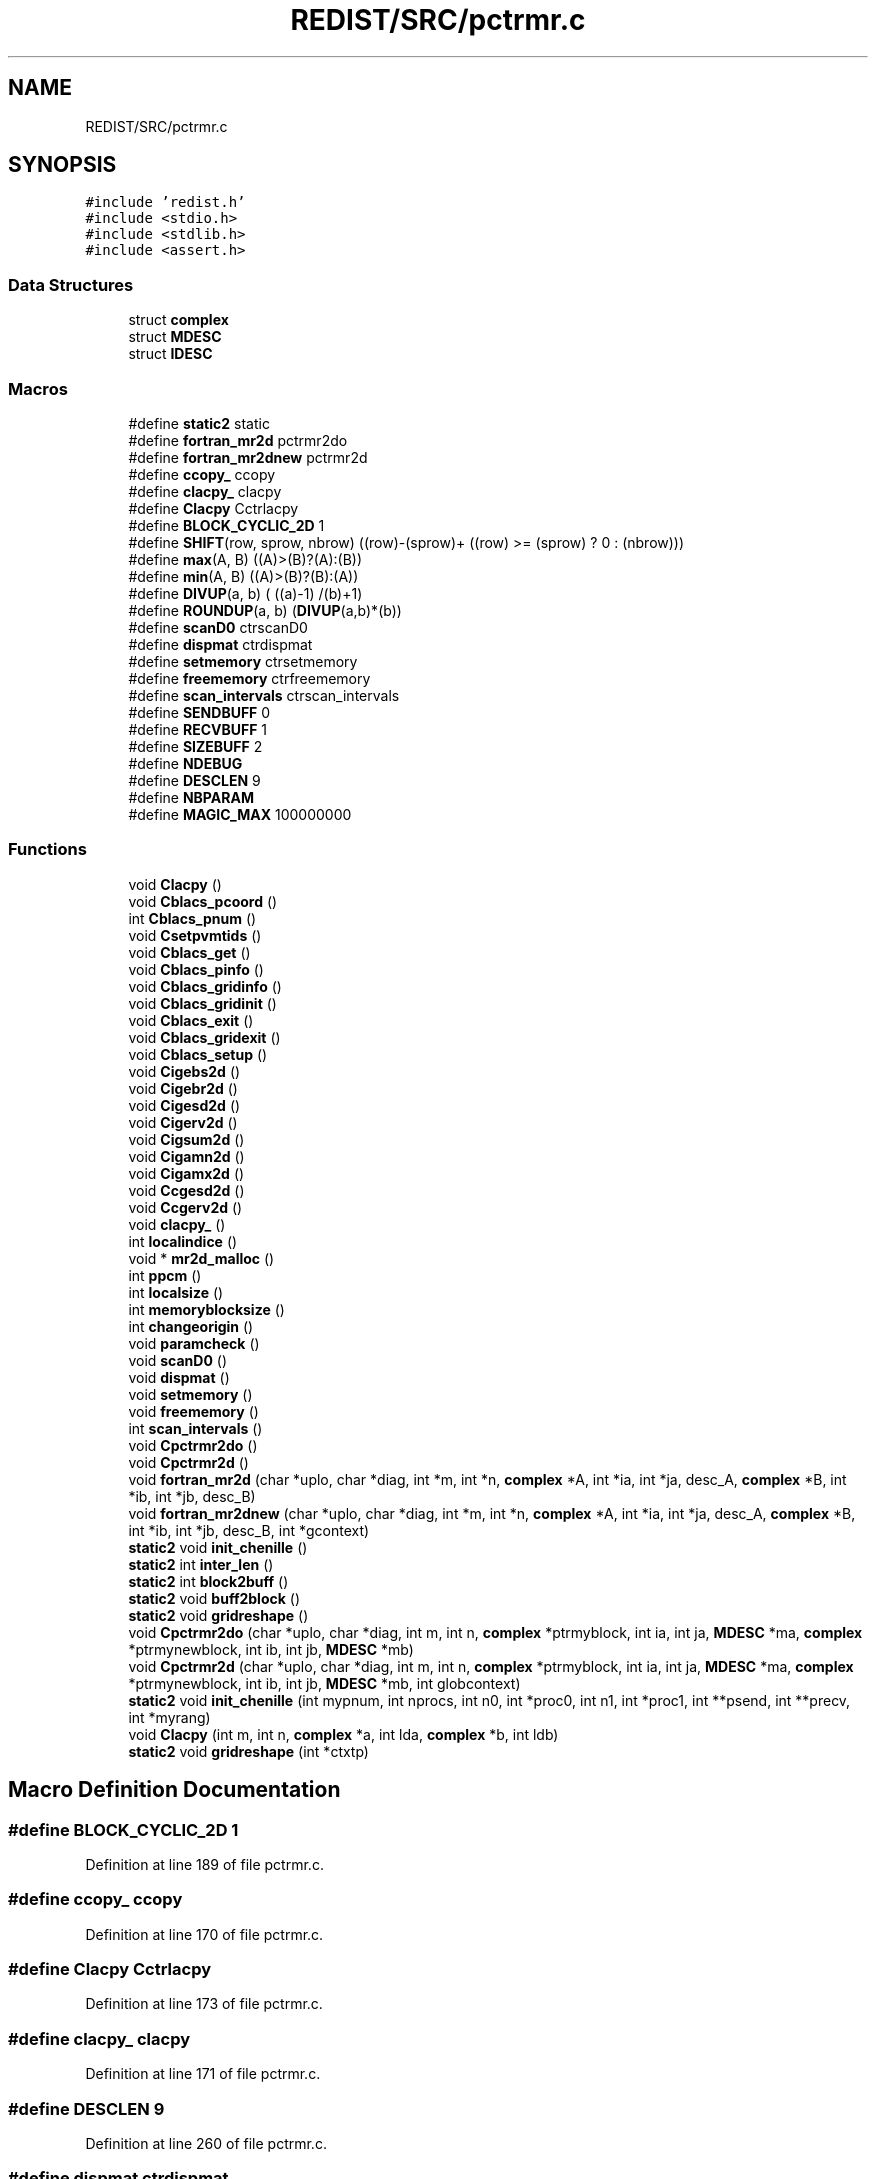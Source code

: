 .TH "REDIST/SRC/pctrmr.c" 3 "Sat Nov 16 2019" "Version 2.1" "ScaLAPACK 2.1" \" -*- nroff -*-
.ad l
.nh
.SH NAME
REDIST/SRC/pctrmr.c
.SH SYNOPSIS
.br
.PP
\fC#include 'redist\&.h'\fP
.br
\fC#include <stdio\&.h>\fP
.br
\fC#include <stdlib\&.h>\fP
.br
\fC#include <assert\&.h>\fP
.br

.SS "Data Structures"

.in +1c
.ti -1c
.RI "struct \fBcomplex\fP"
.br
.ti -1c
.RI "struct \fBMDESC\fP"
.br
.ti -1c
.RI "struct \fBIDESC\fP"
.br
.in -1c
.SS "Macros"

.in +1c
.ti -1c
.RI "#define \fBstatic2\fP   static"
.br
.ti -1c
.RI "#define \fBfortran_mr2d\fP   pctrmr2do"
.br
.ti -1c
.RI "#define \fBfortran_mr2dnew\fP   pctrmr2d"
.br
.ti -1c
.RI "#define \fBccopy_\fP   ccopy"
.br
.ti -1c
.RI "#define \fBclacpy_\fP   clacpy"
.br
.ti -1c
.RI "#define \fBClacpy\fP   Cctrlacpy"
.br
.ti -1c
.RI "#define \fBBLOCK_CYCLIC_2D\fP   1"
.br
.ti -1c
.RI "#define \fBSHIFT\fP(row,  sprow,  nbrow)   ((row)\-(sprow)+ ((row) >= (sprow) ? 0 : (nbrow)))"
.br
.ti -1c
.RI "#define \fBmax\fP(A,  B)   ((A)>(B)?(A):(B))"
.br
.ti -1c
.RI "#define \fBmin\fP(A,  B)   ((A)>(B)?(B):(A))"
.br
.ti -1c
.RI "#define \fBDIVUP\fP(a,  b)   ( ((a)\-1) /(b)+1)"
.br
.ti -1c
.RI "#define \fBROUNDUP\fP(a,  b)   (\fBDIVUP\fP(a,b)*(b))"
.br
.ti -1c
.RI "#define \fBscanD0\fP   ctrscanD0"
.br
.ti -1c
.RI "#define \fBdispmat\fP   ctrdispmat"
.br
.ti -1c
.RI "#define \fBsetmemory\fP   ctrsetmemory"
.br
.ti -1c
.RI "#define \fBfreememory\fP   ctrfreememory"
.br
.ti -1c
.RI "#define \fBscan_intervals\fP   ctrscan_intervals"
.br
.ti -1c
.RI "#define \fBSENDBUFF\fP   0"
.br
.ti -1c
.RI "#define \fBRECVBUFF\fP   1"
.br
.ti -1c
.RI "#define \fBSIZEBUFF\fP   2"
.br
.ti -1c
.RI "#define \fBNDEBUG\fP"
.br
.ti -1c
.RI "#define \fBDESCLEN\fP   9"
.br
.ti -1c
.RI "#define \fBNBPARAM\fP"
.br
.ti -1c
.RI "#define \fBMAGIC_MAX\fP   100000000"
.br
.in -1c
.SS "Functions"

.in +1c
.ti -1c
.RI "void \fBClacpy\fP ()"
.br
.ti -1c
.RI "void \fBCblacs_pcoord\fP ()"
.br
.ti -1c
.RI "int \fBCblacs_pnum\fP ()"
.br
.ti -1c
.RI "void \fBCsetpvmtids\fP ()"
.br
.ti -1c
.RI "void \fBCblacs_get\fP ()"
.br
.ti -1c
.RI "void \fBCblacs_pinfo\fP ()"
.br
.ti -1c
.RI "void \fBCblacs_gridinfo\fP ()"
.br
.ti -1c
.RI "void \fBCblacs_gridinit\fP ()"
.br
.ti -1c
.RI "void \fBCblacs_exit\fP ()"
.br
.ti -1c
.RI "void \fBCblacs_gridexit\fP ()"
.br
.ti -1c
.RI "void \fBCblacs_setup\fP ()"
.br
.ti -1c
.RI "void \fBCigebs2d\fP ()"
.br
.ti -1c
.RI "void \fBCigebr2d\fP ()"
.br
.ti -1c
.RI "void \fBCigesd2d\fP ()"
.br
.ti -1c
.RI "void \fBCigerv2d\fP ()"
.br
.ti -1c
.RI "void \fBCigsum2d\fP ()"
.br
.ti -1c
.RI "void \fBCigamn2d\fP ()"
.br
.ti -1c
.RI "void \fBCigamx2d\fP ()"
.br
.ti -1c
.RI "void \fBCcgesd2d\fP ()"
.br
.ti -1c
.RI "void \fBCcgerv2d\fP ()"
.br
.ti -1c
.RI "void \fBclacpy_\fP ()"
.br
.ti -1c
.RI "int \fBlocalindice\fP ()"
.br
.ti -1c
.RI "void * \fBmr2d_malloc\fP ()"
.br
.ti -1c
.RI "int \fBppcm\fP ()"
.br
.ti -1c
.RI "int \fBlocalsize\fP ()"
.br
.ti -1c
.RI "int \fBmemoryblocksize\fP ()"
.br
.ti -1c
.RI "int \fBchangeorigin\fP ()"
.br
.ti -1c
.RI "void \fBparamcheck\fP ()"
.br
.ti -1c
.RI "void \fBscanD0\fP ()"
.br
.ti -1c
.RI "void \fBdispmat\fP ()"
.br
.ti -1c
.RI "void \fBsetmemory\fP ()"
.br
.ti -1c
.RI "void \fBfreememory\fP ()"
.br
.ti -1c
.RI "int \fBscan_intervals\fP ()"
.br
.ti -1c
.RI "void \fBCpctrmr2do\fP ()"
.br
.ti -1c
.RI "void \fBCpctrmr2d\fP ()"
.br
.ti -1c
.RI "void \fBfortran_mr2d\fP (char *uplo, char *diag, int *m, int *n, \fBcomplex\fP *A, int *ia, int *ja, desc_A, \fBcomplex\fP *B, int *ib, int *jb, desc_B)"
.br
.ti -1c
.RI "void \fBfortran_mr2dnew\fP (char *uplo, char *diag, int *m, int *n, \fBcomplex\fP *A, int *ia, int *ja, desc_A, \fBcomplex\fP *B, int *ib, int *jb, desc_B, int *gcontext)"
.br
.ti -1c
.RI "\fBstatic2\fP void \fBinit_chenille\fP ()"
.br
.ti -1c
.RI "\fBstatic2\fP int \fBinter_len\fP ()"
.br
.ti -1c
.RI "\fBstatic2\fP int \fBblock2buff\fP ()"
.br
.ti -1c
.RI "\fBstatic2\fP void \fBbuff2block\fP ()"
.br
.ti -1c
.RI "\fBstatic2\fP void \fBgridreshape\fP ()"
.br
.ti -1c
.RI "void \fBCpctrmr2do\fP (char *uplo, char *diag, int m, int n, \fBcomplex\fP *ptrmyblock, int ia, int ja, \fBMDESC\fP *ma, \fBcomplex\fP *ptrmynewblock, int ib, int jb, \fBMDESC\fP *mb)"
.br
.ti -1c
.RI "void \fBCpctrmr2d\fP (char *uplo, char *diag, int m, int n, \fBcomplex\fP *ptrmyblock, int ia, int ja, \fBMDESC\fP *ma, \fBcomplex\fP *ptrmynewblock, int ib, int jb, \fBMDESC\fP *mb, int globcontext)"
.br
.ti -1c
.RI "\fBstatic2\fP void \fBinit_chenille\fP (int mypnum, int nprocs, int n0, int *proc0, int n1, int *proc1, int **psend, int **precv, int *myrang)"
.br
.ti -1c
.RI "void \fBClacpy\fP (int m, int n, \fBcomplex\fP *a, int lda, \fBcomplex\fP *b, int ldb)"
.br
.ti -1c
.RI "\fBstatic2\fP void \fBgridreshape\fP (int *ctxtp)"
.br
.in -1c
.SH "Macro Definition Documentation"
.PP 
.SS "#define BLOCK_CYCLIC_2D   1"

.PP
Definition at line 189 of file pctrmr\&.c\&.
.SS "#define ccopy_   ccopy"

.PP
Definition at line 170 of file pctrmr\&.c\&.
.SS "#define Clacpy   Cctrlacpy"

.PP
Definition at line 173 of file pctrmr\&.c\&.
.SS "#define clacpy_   clacpy"

.PP
Definition at line 171 of file pctrmr\&.c\&.
.SS "#define DESCLEN   9"

.PP
Definition at line 260 of file pctrmr\&.c\&.
.SS "#define dispmat   ctrdispmat"

.PP
Definition at line 236 of file pctrmr\&.c\&.
.SS "#define DIVUP(a, b)   ( ((a)\-1) /(b)+1)"

.PP
Definition at line 197 of file pctrmr\&.c\&.
.SS "#define fortran_mr2d   pctrmr2do"

.PP
Definition at line 168 of file pctrmr\&.c\&.
.SS "#define fortran_mr2dnew   pctrmr2d"

.PP
Definition at line 169 of file pctrmr\&.c\&.
.SS "#define freememory   ctrfreememory"

.PP
Definition at line 238 of file pctrmr\&.c\&.
.SS "#define MAGIC_MAX   100000000"

.PP
Definition at line 315 of file pctrmr\&.c\&.
.SS "#define max(A, B)   ((A)>(B)?(A):(B))"

.PP
Definition at line 195 of file pctrmr\&.c\&.
.SS "#define min(A, B)   ((A)>(B)?(B):(A))"

.PP
Definition at line 196 of file pctrmr\&.c\&.
.SS "#define NBPARAM"
\fBValue:\fP
.PP
.nf
20 /* p0,q0,p1,q1, puis ma,na,mba,nba,rowa,cola puis
             * idem B puis ia,ja puis ib,jb */
.fi
.PP
Definition at line 313 of file pctrmr\&.c\&.
.SS "#define NDEBUG"

.PP
Definition at line 255 of file pctrmr\&.c\&.
.SS "#define RECVBUFF   1"

.PP
Definition at line 249 of file pctrmr\&.c\&.
.SS "#define ROUNDUP(a, b)   (\fBDIVUP\fP(a,b)*(b))"

.PP
Definition at line 198 of file pctrmr\&.c\&.
.SS "#define scan_intervals   ctrscan_intervals"

.PP
Definition at line 239 of file pctrmr\&.c\&.
.SS "#define scanD0   ctrscanD0"

.PP
Definition at line 235 of file pctrmr\&.c\&.
.SS "#define SENDBUFF   0"

.PP
Definition at line 248 of file pctrmr\&.c\&.
.SS "#define setmemory   ctrsetmemory"

.PP
Definition at line 237 of file pctrmr\&.c\&.
.SS "#define SHIFT(row, sprow, nbrow)   ((row)\-(sprow)+ ((row) >= (sprow) ? 0 : (nbrow)))"

.PP
Definition at line 194 of file pctrmr\&.c\&.
.SS "#define SIZEBUFF   2"

.PP
Definition at line 250 of file pctrmr\&.c\&.
.SS "#define static2   static"

.SS "$Id: pctrmr\&.c,v 1\&.1\&.1\&.1 2000/02/15 18:04:09 susan Exp $"
-- ScaLAPACK routine (version 1\&.7) -- Oak Ridge National Laboratory, Univ\&. of Tennessee, and Univ\&. of California, Berkeley\&. October 31, 1994\&.
.PP
SUBROUTINE PCTRMR2D(UPLO, DIAG, M, N, $ A, IA, JA, ADESC, $ B, IB, JB, BDESC, 
.SS "$                     CTXT)"
.SH "Purpose"
.PP
PCTRMR2D copies a submatrix of A on a submatrix of B\&. A and B can have different distributions: they can be on different processor grids, they can have different blocksizes, the beginning of the area to be copied can be at a different places on A and B\&.
.PP
The parameters can be confusing when the grids of A and B are partially or completly disjoint, in the case a processor calls this routines but is either not in the A context or B context, the ADESC[CTXT] or BDESC[CTXT] must be equal to -1, to ensure the routine recognise this situation\&. To summarize the rule:
.IP "\(bu" 2
If a processor is in A context, all parameters related to A must be valid\&.
.IP "\(bu" 2
If a processor is in B context, all parameters related to B must be valid\&.
.IP "\(bu" 2
ADESC[CTXT] and BDESC[CTXT] must be either valid contexts or equal to -1\&.
.IP "\(bu" 2
M and N must be valid for everyone\&.
.IP "\(bu" 2
other parameters are not examined\&.
.PP
.PP
The submatrix to be copied is assumed to be trapezoidal\&. So only the upper or the lower part will be copied\&. The other part is unchanged\&.
.SH "Notes"
.PP
A description vector is associated with each 2D block-cyclicly dis- tributed matrix\&. This vector stores the information required to establish the mapping between a matrix entry and its corresponding process and memory location\&.
.PP
In the following comments, the character _ should be read as 'of the distributed matrix'\&. Let A be a generic term for any 2D block cyclicly distributed matrix\&. Its description vector is DESC_A:
.PP
NOTATION STORED IN EXPLANATION
.PP
.PP
 DT_A (global) DESCA( DT_ ) The descriptor type\&. CTXT_A (global) DESCA( CTXT_ ) The BLACS context handle, indicating the BLACS process grid A is distribu- ted over\&. The context itself is glo- bal, but the handle (the integer value) may vary\&. M_A (global) DESCA( M_ ) The number of rows in the distributed matrix A\&. N_A (global) DESCA( N_ ) The number of columns in the distri- buted matrix A\&. MB_A (global) DESCA( MB_ ) The blocking factor used to distribute the rows of A\&. NB_A (global) DESCA( NB_ ) The blocking factor used to distribute the columns of A\&. RSRC_A (global) DESCA( RSRC_ ) The process row over which the first row of the matrix A is distributed\&. CSRC_A (global) DESCA( CSRC_ ) The process column over which the first column of A is distributed\&. LLD_A (local) DESCA( LLD_ ) The leading dimension of the local array storing the local blocks of the distributed matrix A\&. LLD_A >= \fBMAX(1,LOCp(M_A))\fP\&.
.SH "Important notice"
.PP
The parameters of the routine have changed in April 1996 There is a new last argument\&. It must be a context englobing all processors involved in the initial and final distribution\&.
.PP
Be aware that all processors included in this context must call the redistribution routine\&.
.SH "Parameters"
.PP
UPLO (input) CHARACTER*1\&. On entry, UPLO specifies whether we should copy the upper part of the lower part of the defined submatrix: UPLO = 'U' or 'u' copy the upper triangular part\&. UPLO = 'L' or 'l' copy the lower triangular part\&. Unchanged on exit\&.
.PP
DIAG (input) CHARACTER*1\&. On entry, DIAG specifies whether we should copy the diagonal\&. DIAG = 'U' or 'u' do NOT copy the diagonal of the submatrix\&. DIAG = 'N' or 'n' DO copy the diagonal of the submatrix\&. Unchanged on exit\&.
.PP
M (input) INTEGER\&. On entry, M specifies the number of rows of the submatrix to be copied\&. M must be at least zero\&. Unchanged on exit\&.
.PP
N (input) INTEGER\&. On entry, N specifies the number of cols of the submatrix to be redistributed\&.rows of B\&. M must be at least zero\&. Unchanged on exit\&.
.PP
A (input) COMPLEX On entry, the source matrix\&. Unchanged on exit\&.
.PP
IA,JA (input) INTEGER On entry,the coordinates of the beginning of the submatrix of A to copy\&. 1 <= IA <= M_A - M + 1,1 <= JA <= N_A - N + 1, Unchanged on exit\&.
.PP
ADESC (input) A description vector (see Notes above) If the current processor is not part of the context of A the ADESC[CTXT] must be equal to -1\&.
.PP
B (output) COMPLEX On entry, the destination matrix\&. The portion corresponding to the defined submatrix are updated\&.
.PP
IB,JB (input) INTEGER On entry,the coordinates of the beginning of the submatrix of B that will be updated\&. 1 <= IB <= M_B - M + 1,1 <= JB <= N_B - N + 1, Unchanged on exit\&.
.PP
BDESC (input) B description vector (see Notes above) For processors not part of the context of B BDESC[CTXT] must be equal to -1\&.
.PP
CTXT (input) a context englobing at least all processors included in either A context or B context
.SH "Memory requirement :"
.PP
for the processors belonging to grid 0, one buffer of size block 0 and for the processors belonging to grid 1, also one buffer of size block 1\&.
.PP
.PP
 Created March 1993 by B\&. Tourancheau (See sccs for modifications)\&. 
.SH "Modifications by Loic PRYLLI 1995"
.PP

.PP
Definition at line 158 of file pctrmr\&.c\&.
.SH "Function Documentation"
.PP 
.SS "\fBstatic2\fP int block2buff ()"

.SS "\fBstatic2\fP void buff2block ()"

.SS "void Cblacs_exit ()"

.SS "void Cblacs_get ()"

.SS "void Cblacs_gridexit ()"

.SS "void Cblacs_gridinfo ()"

.SS "void Cblacs_gridinit ()"

.SS "void Cblacs_pcoord ()"

.SS "void Cblacs_pinfo ()"

.SS "int Cblacs_pnum ()"

.SS "void Cblacs_setup ()"

.SS "void Ccgerv2d ()"

.SS "void Ccgesd2d ()"

.SS "int changeorigin ()"

.SS "void Cigamn2d ()"

.SS "void Cigamx2d ()"

.SS "void Cigebr2d ()"

.SS "void Cigebs2d ()"

.SS "void Cigerv2d ()"

.SS "void Cigesd2d ()"

.SS "void Cigsum2d ()"

.SS "void Clacpy ()"

.SS "void Clacpy (int m, int n, \fBcomplex\fP * a, int lda, \fBcomplex\fP * b, int ldb)"

.PP
Definition at line 655 of file pctrmr\&.c\&.
.SS "void clacpy_ ()"

.SS "void Cpctrmr2d ()"

.SS "void Cpctrmr2d (char * uplo, char * diag, int m, int n, \fBcomplex\fP * ptrmyblock, int ia, int ja, \fBMDESC\fP * ma, \fBcomplex\fP * ptrmynewblock, int ib, int jb, \fBMDESC\fP * mb, int globcontext)"

.PP
Definition at line 317 of file pctrmr\&.c\&.
.SS "void Cpctrmr2do ()"

.SS "void Cpctrmr2do (char * uplo, char * diag, int m, int n, \fBcomplex\fP * ptrmyblock, int ia, int ja, \fBMDESC\fP * ma, \fBcomplex\fP * ptrmynewblock, int ib, int jb, \fBMDESC\fP * mb)"

.PP
Definition at line 292 of file pctrmr\&.c\&.
.SS "void Csetpvmtids ()"

.SS "void dispmat ()"

.SS "void fortran_mr2d (char * uplo, char * diag, int * m, int * n, \fBcomplex\fP * A, int  * ia, int * ja, desc_A, \fBcomplex\fP * B, int * ib, int * jb, desc_B)"

.PP
Definition at line 262 of file pctrmr\&.c\&.
.SS "void fortran_mr2dnew (char * uplo, char * diag, int * m, int * n, \fBcomplex\fP * A, int  * ia, int * ja, desc_A, \fBcomplex\fP * B, int * ib, int * jb, desc_B, int  * gcontext)"

.PP
Definition at line 274 of file pctrmr\&.c\&.
.SS "void freememory ()"

.SS "\fBstatic2\fP void gridreshape ()"

.SS "\fBstatic2\fP void gridreshape (int  * ctxtp)"

.PP
Definition at line 671 of file pctrmr\&.c\&.
.SS "\fBstatic2\fP void init_chenille ()"

.SS "\fBstatic2\fP void init_chenille (int mypnum, int nprocs, int n0, int  * proc0, int n1, int * proc1, int ** psend, int ** precv, int * myrang)"

.PP
Definition at line 599 of file pctrmr\&.c\&.
.SS "\fBstatic2\fP int inter_len ()"

.SS "int localindice ()"

.SS "int localsize ()"

.SS "int memoryblocksize ()"

.SS "void* mr2d_malloc ()"

.SS "void paramcheck ()"

.SS "int ppcm ()"

.SS "int scan_intervals ()"

.SS "void scanD0 ()"

.SS "void setmemory ()"

.SH "Author"
.PP 
Generated automatically by Doxygen for ScaLAPACK 2\&.1 from the source code\&.
